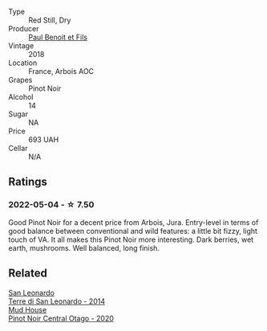 #+attr_html: :class wine-main-image
[[file:/images/3c/a3a174-d541-4c3c-a988-dc286fb421d7/2022-05-08-15-03-09-BFF3464B-3D6B-4BA0-A1C6-2B9371762F61-1-105-c.webp]]

- Type :: Red Still, Dry
- Producer :: [[barberry:/producers/20bee0c4-c9a6-42e6-ac4b-c1c04e1aeceb][Paul Benoit et Fils]]
- Vintage :: 2018
- Location :: France, Arbois AOC
- Grapes :: Pinot Noir
- Alcohol :: 14
- Sugar :: NA
- Price :: 693 UAH
- Cellar :: N/A

** Ratings

*** 2022-05-04 - ☆ 7.50

Good Pinot Noir for a decent price from Arbois, Jura. Entry-level in terms of good balance between conventional and wild features: a little bit fizzy, light touch of VA. It all makes this Pinot Noir more interesting. Dark berries, wet earth, mushrooms. Well balanced, long finish.

** Related

#+begin_export html
<div class="flex-container">
  <a class="flex-item flex-item-left" href="/wines/6f8ecc8d-b962-4a1d-a305-6999b5e6c38e.html">
    <img class="flex-bottle" src="/images/6f/8ecc8d-b962-4a1d-a305-6999b5e6c38e/2022-05-08-15-06-11-BD4FF34B-D5F9-4361-8BD4-4264952781AF-1-105-c.webp"></img>
    <section class="h">San Leonardo</section>
    <section class="h text-bolder">Terre di San Leonardo - 2014</section>
  </a>

  <a class="flex-item flex-item-right" href="/wines/d31203d7-6889-4b84-b67a-05cafc0a5cef.html">
    <img class="flex-bottle" src="/images/d3/1203d7-6889-4b84-b67a-05cafc0a5cef/2022-05-08-15-04-10-7148ED7D-4BAA-48DC-85F4-2B30BE7D41FE-1-105-c.webp"></img>
    <section class="h">Mud House</section>
    <section class="h text-bolder">Pinot Noir Central Otago - 2020</section>
  </a>

</div>
#+end_export
